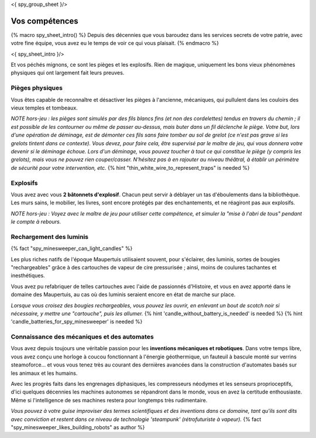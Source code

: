 <{ spy_group_sheet }/>

Vos compétences
====================================

{% macro spy_sheet_intro() %}
Depuis des décennies que vous baroudez dans les services secrets de votre patrie, avec votre fine équipe, vous avez eu le temps de voir ce qui vous plaisait.
{% endmacro %}

<{ spy_sheet_intro }/>

Et vos péchés mignons, ce sont les pièges et les explosifs. Rien de magique, uniquement les bons vieux phénomènes physiques qui ont largement fait leurs preuves.


Pièges physiques
++++++++++++++++++++++++++++++++++++++++++++++++++++++++++++++++

Vous êtes capable de reconnaître et désactiver les pièges à l'ancienne, mécaniques, qui pullulent dans les couloirs des vieux temples et tombeaux.

*NOTE hors-jeu : les pièges sont simulés par des fils blancs fins (et non des cordelettes) tendus en travers du chemin ; il est possible de les contourner ou même de passer au-dessus, mais buter dans un fil déclenche le piège. Votre but, lors d'une opération de déminage, est de démonter ces fils sans faire tomber au sol de grelot (ce n'est pas grave si les grelots tintent dans ce contexte). Vous devez, pour faire cela, être supervisé par le maître de jeu, qui vous donnera votre devenir si le déminage échoue. Lors d'un déminage, vous pouvez toucher à tout ce qui constitue le piège (y compris les grelots), mais vous ne pouvez rien couper/casser. N'hésitez pas à en rajouter au niveau théâtral, à établir un périmètre de sécurité pour votre intervention, etc.*  {% hint "thin_white_wire_to_represent_traps" is needed %}


Explosifs
++++++++++++++++++++++++++++++++++++++++++++++++++++++++++++++++

Vous avez avec vous **2 bâtonnets d'explosif**. Chacun peut servir à déblayer un tas d'éboulements dans la bibliothèque. Les murs sains, le mobilier, les livres, sont encore protégés par des enchantements, et ne réagiront pas aux explosifs.

*NOTE hors-jeu : Voyez avec le maître de jeu pour utiliser cette compétence, et simuler la "mise à l'abri de tous" pendant le compte à rebours.*


Rechargement des luminis
+++++++++++++++++++++++++++++

{% fact "spy_minesweeper_can_light_candles" %}

Les plus riches natifs de l'époque Maupertuis utilisaient souvent, pour s'éclairer, des luminis, sortes de bougies "rechargeables" grâce à des cartouches de vapeur de cire pressurisée ; ainsi, moins de coulures tachantes et inesthétiques.

Vous avez pu refabriquer de telles cartouches avec l'aide de passionnés d'Histoire, et vous en avez apporté dans le domaine des Maupertuis, au cas où des luminis seraient encore en état de marche sur place.

*Lorsque vous croisez des bougies rechargeables, vous pouvez les ouvrir, en enlevant un bout de scotch noir si nécessaire, y mettre une "cartouche", puis les allumer.* {% hint 'candle_without_battery_is_needed' is needed %} {% hint 'candle_batteries_for_spy_minesweeper' is needed %}



Connaissance des mécaniques et des automates
++++++++++++++++++++++++++++++++++++++++++++++++++++++++++++++++

Vous avez depuis toujours une véritable passion pour les **inventions mécaniques et robotiques**. Dans votre temps libre, vous avez conçu une horloge à coucou fonctionnant à l'énergie géothermique, un fauteuil à bascule monté sur verrins steamoforce... et vous vous tenez très au courant des dernières avancées dans la construction d'automates basés sur les animaux et les humains.

Avec les progrès faits dans les engrenages diphasiques, les compresseurs néodymes et les senseurs proprioceptifs, d'ici quelques décennies les machines autonomes se répandront dans le monde, vous en avez la certitude enthousiaste. Même si l'intelligence de ses machines restera pour longtemps très rudimentaire.

*Vous pouvez à votre guise improviser des termes scientifiques et des inventions dans ce domaine, tant qu'ils sont dits avec conviction et restent dans ce niveau de technologie 'steampunk' (rétrofuturiste à vapeur).* {% fact "spy_minesweeper_likes_building_robots" as author %}



